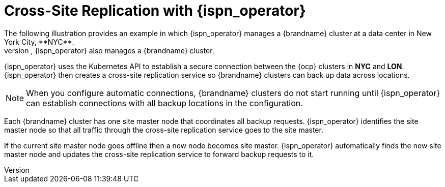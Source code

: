 [id='automatic_site_connections-{context}']
= Cross-Site Replication with {ispn_operator}
The following illustration provides an example in which {ispn_operator} manages a {brandname} cluster at a data center in New York City, **NYC**.
At another data center in London, **LON**, {ispn_operator} also manages a {brandname} cluster.

ifdef::community[]
image::xsite-ispn.svg[]
endif::community[]

ifdef::downstream[]
image::xsite-rhdg.svg[]
endif::downstream[]

{ispn_operator} uses the Kubernetes API to establish a secure connection between the {ocp} clusters in **NYC** and **LON**.
{ispn_operator} then creates a cross-site replication service so {brandname} clusters can back up data across locations.

[NOTE]
====
When you configure automatic connections, {brandname} clusters do not start running until {ispn_operator} can establish connections with all backup locations in the configuration.
====

Each {brandname} cluster has one site master node that coordinates all backup requests.
{ispn_operator} identifies the site master node so that all traffic through the cross-site replication service goes to the site master.

If the current site master node goes offline then a new node becomes site master.
{ispn_operator} automatically finds the new site master node and updates the cross-site replication service to forward backup requests to it.
